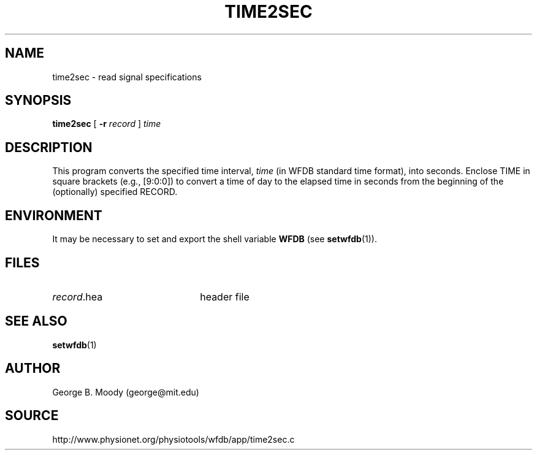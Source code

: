 .TH TIME2SEC 1 "9 July 2003" "WFDB 10.3.8" "WFDB Applications Guide"
.SH NAME
time2sec \- read signal specifications
.SH SYNOPSIS
\fBtime2sec\fR [ \fB-r\fR \fIrecord\fR ] \fItime\fR
.SH DESCRIPTION
This program converts the specified time interval, \fItime\fR (in WFDB
standard time format), into seconds.  Enclose TIME in square brackets
(e.g., [9:0:0]) to convert a time of day to the elapsed time in seconds
from the beginning of the (optionally) specified RECORD.
.SH ENVIRONMENT
.PP
It may be necessary to set and export the shell variable \fBWFDB\fR (see
\fBsetwfdb\fR(1)).
.SH FILES
.TP 22
\fIrecord\fR.hea
header file
.SH SEE ALSO
\fBsetwfdb\fR(1)
.SH AUTHOR
George B. Moody (george@mit.edu)
.SH SOURCE
http://www.physionet.org/physiotools/wfdb/app/time2sec.c

